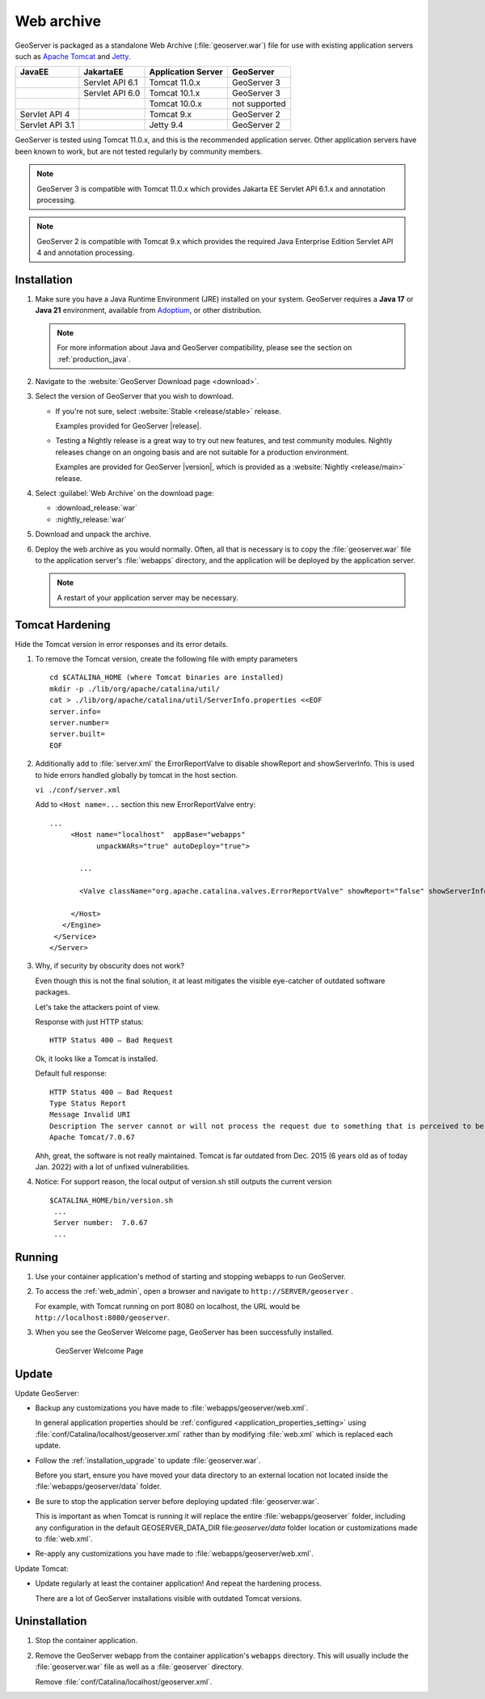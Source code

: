 .. _installation_war:

Web archive
===========

GeoServer is packaged as a standalone Web Archive (:file:`geoserver.war`) file for use with existing application servers such as `Apache Tomcat <https://tomcat.apache.org/>`_ and `Jetty <https://jetty.org/>`_.

+-----------------+-----------------+--------------------+----------------+
| JavaEE          | JakartaEE       | Application Server | GeoServer      |
+=================+=================+====================+================+
|                 | Servlet API 6.1 | Tomcat 11.0.x      | GeoServer 3    |
+-----------------+-----------------+--------------------+----------------+
|                 | Servlet API 6.0 | Tomcat 10.1.x      | GeoServer 3    |
+-----------------+-----------------+--------------------+----------------+
|                 |                 | Tomcat 10.0.x      | not supported  |
+-----------------+-----------------+--------------------+----------------+
| Servlet API 4   |                 | Tomcat 9.x         | GeoServer 2    |
+-----------------+-----------------+--------------------+----------------+
| Servlet API 3.1 |                 | Jetty 9.4          | GeoServer 2    |
+-----------------+-----------------+--------------------+----------------+

GeoServer is tested using Tomcat 11.0.x, and this is the recommended application server.
Other application servers have been known to work, but are not tested regularly by community members. 

.. note:: 

   GeoServer 3 is compatible with Tomcat 11.0.x which provides Jakarta EE Servlet API 6.1.x and annotation processing.

.. note:: 

   GeoServer 2 is compatible with Tomcat 9.x which provides the required Java Enterprise Edition Servlet API 4 and annotation processing.
 
Installation
------------

#. Make sure you have a Java Runtime Environment (JRE) installed on your system. GeoServer requires a **Java 17** or **Java 21** environment, available from `Adoptium <https://adoptium.net>`__, or other distribution.

   .. note:: For more information about Java and GeoServer compatibility, please see the section on :ref:`production_java`.

#. Navigate to the :website:`GeoServer Download page <download>`.

#. Select the version of GeoServer that you wish to download.  

   * If you're not sure, select :website:`Stable <release/stable>` release.
   
     Examples provided for GeoServer |release|.

   * Testing a Nightly release is a great way to try out new features, and test community modules. Nightly releases
     change on an ongoing basis and are not suitable for a production environment.
     
     Examples are provided for GeoServer |version|, which is provided as a :website:`Nightly <release/main>` release.

#. Select :guilabel:`Web Archive` on the download page:
   
   * :download_release:`war`
   * :nightly_release:`war`
   
#. Download and unpack the archive.

#. Deploy the web archive as you would normally. Often, all that is necessary is to copy the :file:`geoserver.war` file to the application server's :file:`webapps` directory, and the application will be deployed by the application server.

   .. note:: A restart of your application server may be necessary.

Tomcat Hardening
----------------
Hide the Tomcat version in error responses and its error details.

1. To remove the Tomcat version, create the following file with empty parameters
   ::
   
    cd $CATALINA_HOME (where Tomcat binaries are installed)
    mkdir -p ./lib/org/apache/catalina/util/
    cat > ./lib/org/apache/catalina/util/ServerInfo.properties <<EOF
    server.info=
    server.number=
    server.built=
    EOF

2. Additionally add to :file:`server.xml` the ErrorReportValve to disable showReport and showServerInfo. This is used to hide errors handled globally by tomcat in the host section.

   ``vi ./conf/server.xml``

   Add to ``<Host name=...`` section this new ErrorReportValve entry:
   ::
   
    ...
         <Host name="localhost"  appBase="webapps"
               unpackWARs="true" autoDeploy="true">
           
           ...
   
           <Valve className="org.apache.catalina.valves.ErrorReportValve" showReport="false" showServerInfo="false" />
   
         </Host>
       </Engine>
     </Service>
    </Server>


3. Why, if security by obscurity does not work?

   Even though this is not the final solution, it at least mitigates the visible eye-catcher of outdated software packages.

   Let's take the attackers point of view.
   
   Response with just HTTP status:
   ::
   
    HTTP Status 400 – Bad Request
   
   Ok, it looks like a Tomcat is installed.
   
   Default full response:
   ::
   
    HTTP Status 400 – Bad Request
    Type Status Report
    Message Invalid URI
    Description The server cannot or will not process the request due to something that is perceived to be a client error (e.g., malformed request syntax, invalid request message framing, or deceptive request routing).
    Apache Tomcat/7.0.67
   
   Ahh, great, the software is not really maintained. Tomcat is far outdated from Dec. 2015 (6 years old as of today Jan. 2022) with a lot of unfixed vulnerabilities.
   
4. Notice: For support reason, the local output of version.sh still outputs the current version
   ::
   
    $CATALINA_HOME/bin/version.sh
     ...
     Server number:  7.0.67
     ...


Running
-------

1. Use your container application's method of starting and stopping webapps to run GeoServer.

2. To access the :ref:`web_admin`, open a browser and navigate to ``http://SERVER/geoserver`` .
   
   For example, with Tomcat running on port 8080 on localhost, the URL would be ``http://localhost:8080/geoserver``.

3. When you see the GeoServer Welcome page, GeoServer has been successfully installed.

   .. figure:: images/success.png
   
      GeoServer Welcome Page

Update
------

Update GeoServer:

* Backup any customizations you have made to :file:`webapps/geoserver/web.xml`.
  
  In general application properties should be :ref:`configured <application_properties_setting>` using :file:`conf/Catalina/localhost/geoserver.xml` rather
  than by modifying :file:`web.xml` which is replaced each update.

* Follow the :ref:`installation_upgrade` to update :file:`geoserver.war`.

  Before you start, ensure you have moved your data directory to an external location not located inside the :file:`webapps/geoserver/data` folder.

* Be sure to stop the application server before deploying updated :file:`geoserver.war`.
  
  This is important as when Tomcat is running it will replace the entire :file:`webapps/geoserver` folder,
  including any configuration in the default GEOSERVER_DATA_DIR file:`geoserver/data` folder location or
  customizations made to :file:`web.xml`.

* Re-apply any customizations you have made to :file:`webapps/geoserver/web.xml`.

Update Tomcat:

* Update regularly at least the container application! And repeat the hardening process.

  There are a lot of GeoServer installations visible with outdated Tomcat versions.

Uninstallation
--------------

#. Stop the container application.

#. Remove the GeoServer webapp from the container application's ``webapps`` directory. This will usually include the :file:`geoserver.war` file as well as a :file:`geoserver` directory.
   
   Remove :file:`conf/Catalina/localhost/geoserver.xml`.
